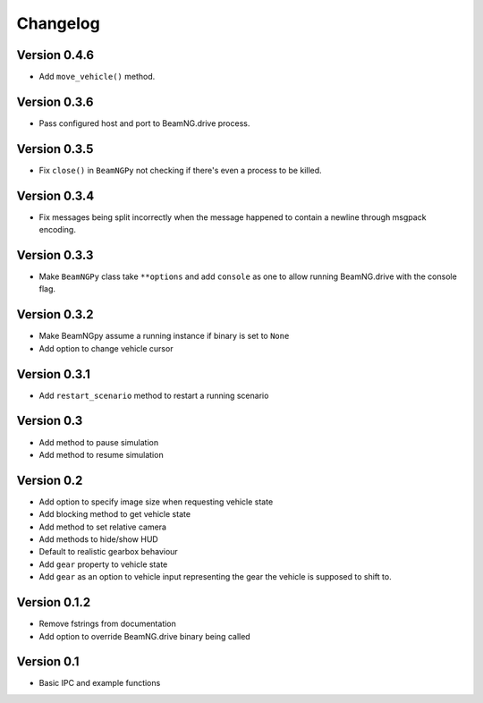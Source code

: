 =========
Changelog
=========

Version 0.4.6
=============
- Add ``move_vehicle()`` method.

Version 0.3.6
=============
- Pass configured host and port to BeamNG.drive process.

Version 0.3.5
=============
- Fix ``close()`` in ``BeamNGPy`` not checking if there's even a process to be
  killed.

Version 0.3.4
=============
- Fix messages being split incorrectly when the message happened to contain a
  newline through msgpack encoding.

Version 0.3.3
=============
- Make ``BeamNGPy`` class take ``**options`` and add ``console`` as one to allow
  running BeamNG.drive with the console flag.

Version 0.3.2
=============
- Make BeamNGpy assume a running instance if binary is set to ``None``
- Add option to change vehicle cursor

Version 0.3.1
=============
- Add ``restart_scenario`` method to restart a running scenario

Version 0.3
===========
- Add method to pause simulation
- Add method to resume simulation

Version 0.2
===========
- Add option to specify image size when requesting vehicle state
- Add blocking method to get vehicle state
- Add method to set relative camera
- Add methods to hide/show HUD
- Default to realistic gearbox behaviour
- Add ``gear`` property to vehicle state
- Add ``gear`` as an option to vehicle input representing the gear the vehicle
  is supposed to shift to.

Version 0.1.2
=============
- Remove fstrings from documentation
- Add option to override BeamNG.drive binary being called

Version 0.1
===========
- Basic IPC and example functions
